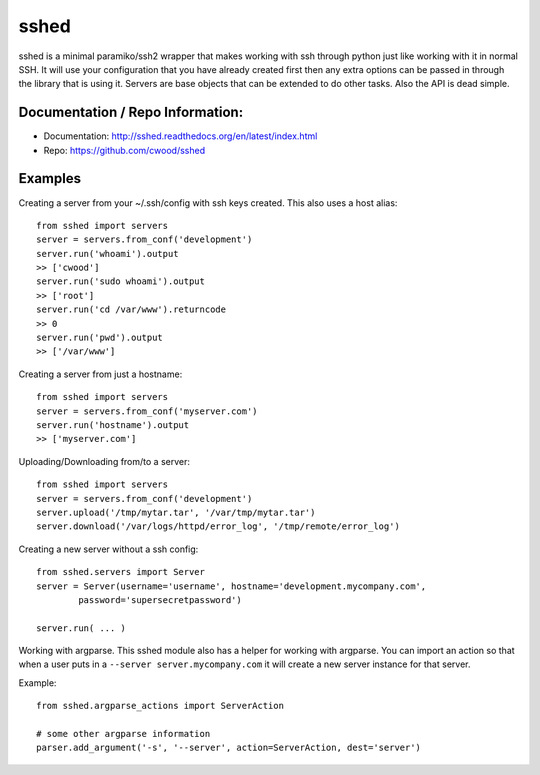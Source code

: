 sshed
===================

sshed is a minimal paramiko/ssh2 wrapper that makes working with ssh through
python just like working with it in normal SSH. It will use your configuration
that you have already created first then any extra options can be passed in
through the library that is using it. Servers are base objects that can be
extended to do other tasks. Also the API is dead simple.


Documentation / Repo Information:
---------------------------------
* Documentation: http://sshed.readthedocs.org/en/latest/index.html
* Repo: https://github.com/cwood/sshed


Examples
-------------------
Creating a server from your ~/.ssh/config with ssh keys created. This also
uses a host alias::

    from sshed import servers
    server = servers.from_conf('development')
    server.run('whoami').output
    >> ['cwood']
    server.run('sudo whoami').output
    >> ['root']
    server.run('cd /var/www').returncode
    >> 0
    server.run('pwd').output
    >> ['/var/www']

Creating a server from just a hostname::

    from sshed import servers
    server = servers.from_conf('myserver.com')
    server.run('hostname').output
    >> ['myserver.com']

Uploading/Downloading from/to a server::

    from sshed import servers
    server = servers.from_conf('development')
    server.upload('/tmp/mytar.tar', '/var/tmp/mytar.tar')
    server.download('/var/logs/httpd/error_log', '/tmp/remote/error_log')


Creating a new server without a ssh config::

    from sshed.servers import Server
    server = Server(username='username', hostname='development.mycompany.com',
            password='supersecretpassword')

    server.run( ... )

Working with argparse. This sshed module also has a helper for working
with argparse. You can import an action so that when a user puts in a
``--server server.mycompany.com`` it will create a new server instance
for that server.

Example::

    from sshed.argparse_actions import ServerAction

    # some other argparse information
    parser.add_argument('-s', '--server', action=ServerAction, dest='server')
